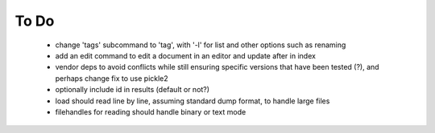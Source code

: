 To Do
-----

 - change 'tags' subcommand to 'tag', with '-l' for list and other options such as renaming
 - add an edit command to edit a document in an editor and update after in index
 - vendor deps to avoid conflicts while still ensuring specific versions that have been tested (?), and perhaps change fix to use pickle2
 - optionally include id in results (default or not?)
 - load should read line by line, assuming standard dump format, to handle large files
 - filehandles for reading should handle binary or text mode
